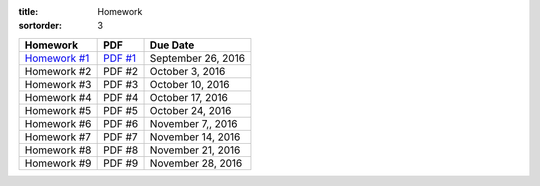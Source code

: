 :title: Homework
:sortorder: 3

============== ========== ================
Homework       PDF        Due Date
============== ========== ================
`Homework #1`_ `PDF #1`_  September 26, 2016
Homework #2     PDF #2    October 3, 2016
Homework #3     PDF #3    October 10, 2016
Homework #4     PDF #4    October 17, 2016
Homework #5     PDF #5    October 24, 2016
Homework #6     PDF #6    November 7,, 2016
Homework #7     PDF #7    November 14, 2016
Homework #8     PDF #8    November 21, 2016
Homework #9     PDF #9    November 28, 2016
============== ========== ================

.. _Homework #1: {filename}/pages/homework/hw-01.rst
.. _Homework #2: {filename}/pages/homework/hw-02.rst
.. _Homework #3: {filename}/pages/homework/hw-03.rst
.. _Homework #4: {filename}/pages/homework/hw-04.rst
.. _Homework #5: {filename}/pages/homework/hw-05.rst
.. _Homework #6: {filename}/pages/homework/hw-06.rst
.. _Homework #7: {filename}/pages/homework/hw-07.rst
.. _Homework #8: {filename}/pages/homework/hw-08.rst
.. _Homework #9: {filename}/pages/homework/hw-09.rst

.. _PDF #1: {attach}/materials/hw-01.pdf
.. _PDF #2: {attach}/materials/hw-02.pdf
.. _PDF #3: {attach}/materials/hw-03.pdf
.. _PDF #4: {attach}/materials/hw-04.pdf
.. _PDF #5: {attach}/materials/hw-05.pdf
.. _PDF #6: {attach}/materials/hw-06.pdf
.. _PDF #7: {attach}/materials/hw-07.pdf
.. _PDF #8: {attach}/materials/hw-08.pdf
.. _PDF #9: {attach}/materials/hw-09.pdf
